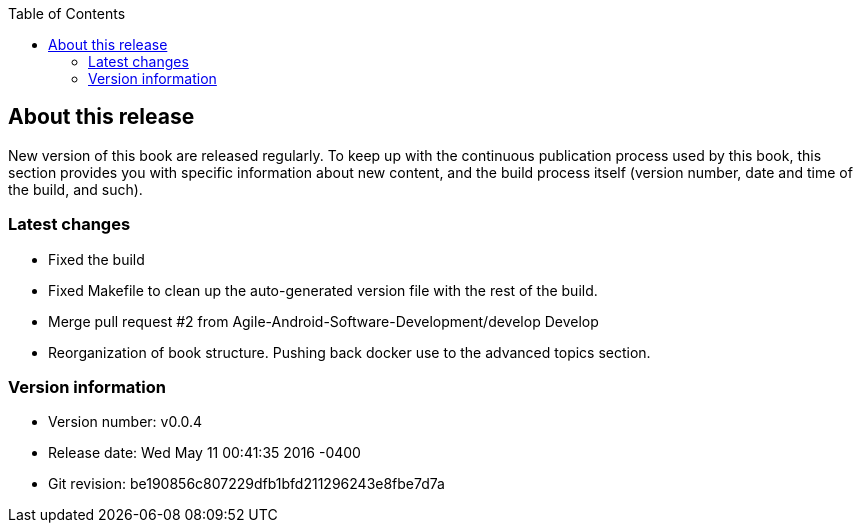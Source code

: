 :doctype:   book
:docinfo:
:toc:
:toclevels: 2

[about]
== About this release

New version of this book are released regularly. To keep up with the continuous publication process used by this book, this section provides you with specific information about new content, and the build process itself (version number, date and time of the build, and such).

=== Latest changes

- Fixed the build

- Fixed Makefile to clean up the auto-generated version file with the rest of the build.

- Merge pull request #2 from Agile-Android-Software-Development/develop
Develop
- Reorganization of book structure. Pushing back docker use to the advanced topics section.

=== Version information

* Version number: v0.0.4
* Release date: Wed May 11 00:41:35 2016 -0400
* Git revision: be190856c807229dfb1bfd211296243e8fbe7d7a

